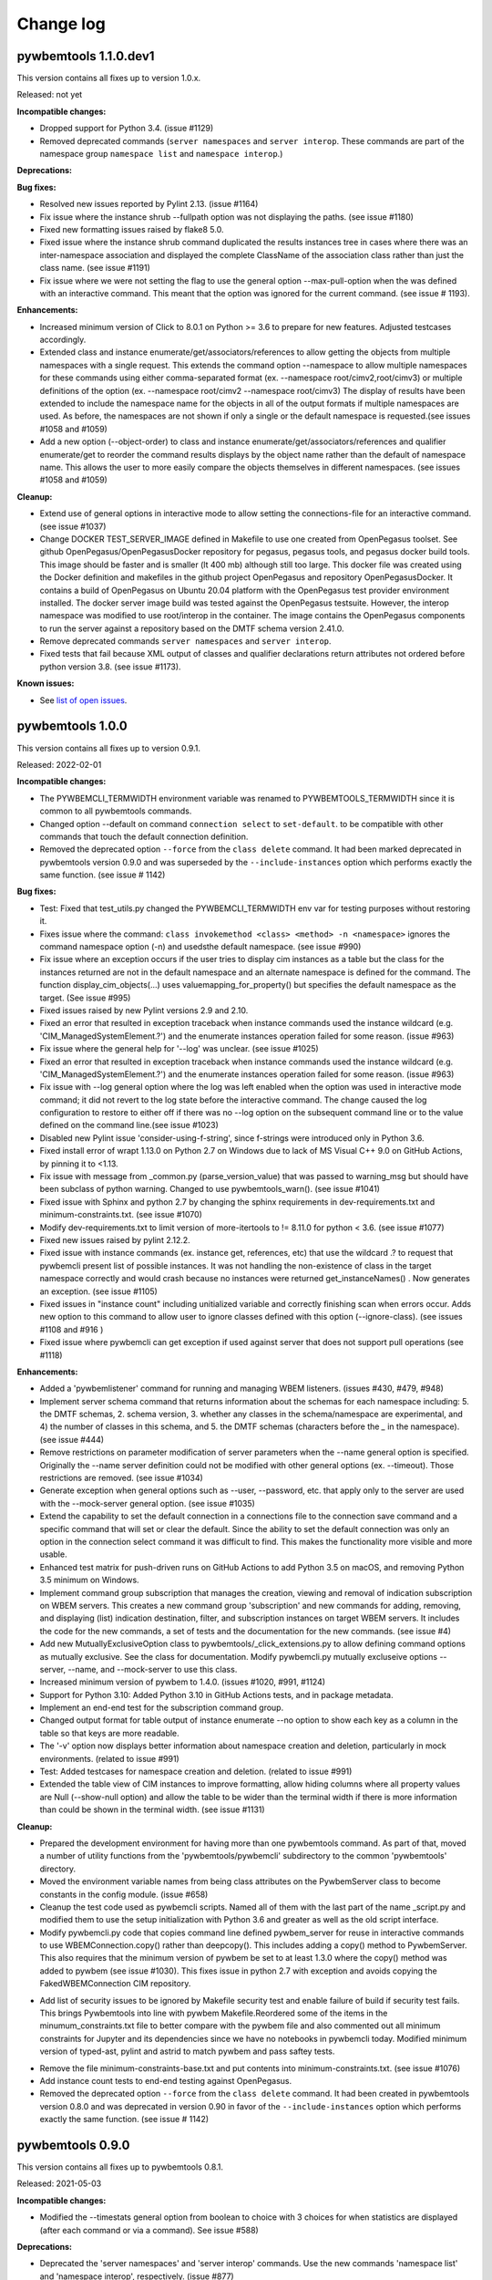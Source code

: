 
.. _`Change log`:

Change log
==========


pywbemtools 1.1.0.dev1
----------------------

This version contains all fixes up to version 1.0.x.

Released: not yet

**Incompatible changes:**

* Dropped support for Python 3.4. (issue #1129)

* Removed deprecated commands (``server namespaces`` and ``server interop``.
  These commands are part of the namespace group ``namespace list`` and
  ``namespace interop``.)

**Deprecations:**

**Bug fixes:**

* Resolved new issues reported by Pylint 2.13. (issue #1164)

* Fix issue where the instance shrub --fullpath option was not displaying the
  paths. (see issue #1180)

* Fixed new formatting issues raised by flake8 5.0.

* Fixed issue where the instance shrub command duplicated the results instances
  tree in cases where there was an inter-namespace association and displayed
  the complete ClassName of the association class rather than just the
  class name. (see issue #1191)

* Fix issue where we were not setting the flag to use the general option
  --max-pull-option when the was defined with an interactive command.  This
  meant that the option was ignored for the current command. (see issue #
  1193).

**Enhancements:**

* Increased minimum version of Click to 8.0.1 on Python >= 3.6 to prepare for
  new features. Adjusted testcases accordingly.

* Extended class and instance enumerate/get/associators/references to allow
  getting the objects from multiple namespaces with a single request.  This
  extends the command option --namespace to allow multiple namespaces for
  these commands using either comma-separated format
  (ex. --namespace root/cimv2,root/cimv3) or multiple definitions of the option
  (ex. --namespace root/cimv2 --namespace root/cimv3) The display of results
  have been extended to include the namespace name for the objects in all
  of the output formats if multiple namespaces are used. As before, the
  namespaces are not shown if only a single or the default namespace is
  requested.(see issues #1058 and #1059)

* Add a new option (--object-order) to class and instance
  enumerate/get/associators/references and qualifier enumerate/get to reorder
  the command results displays by the object name rather than the default of
  namespace name. This allows the user to more easily compare the objects
  themselves in different namespaces. (see issues #1058 and #1059)

**Cleanup:**

* Extend use of general options in interactive mode to allow setting the
  connections-file for an interactive command. (see issue #1037)

* Change DOCKER TEST_SERVER_IMAGE defined in Makefile to use one created from
  OpenPegasus toolset.  See github OpenPegasus/OpenPegasusDocker repository
  for pegasus, pegasus tools, and pegasus docker build tools.  This image
  should be faster and is smaller (lt 400 mb) although still too large. This
  docker file was created using the Docker definition and makefiles in the
  github project OpenPegasus and repository OpenPegasusDocker. It contains
  a build of OpenPegasus on Ubuntu 20.04 platform with the OpenPegasus
  test provider environment installed. The docker server image build was
  tested against the OpenPegasus testsuite.  However, the interop namespace
  was modified to use root/interop in the container. The image contains the
  OpenPegasus components to run the server against a repository based on
  the DMTF schema version 2.41.0.

* Remove deprecated commands ``server namespaces`` and ``server interop``.

* Fixed tests that fail because XML output of classes and qualifier declarations
  return attributes not ordered before python version 3.8. (see issue #1173).


**Known issues:**

* See `list of open issues`_.

.. _`list of open issues`: https://github.com/pywbem/pywbemtools/issues


pywbemtools 1.0.0
-----------------

This version contains all fixes up to version 0.9.1.

Released: 2022-02-01

**Incompatible changes:**

* The PYWBEMCLI_TERMWIDTH environment variable was renamed to
  PYWBEMTOOLS_TERMWIDTH since it is common to all pywbemtools commands.

* Changed option --default on command ``connection select`` to ``set-default``.
  to be compatible with other commands that touch the default connection
  definition.

* Removed the deprecated option ``--force`` from the ``class delete`` command.
  It had been marked deprecated in pywbemtools version 0.9.0 and was superseded
  by the ``--include-instances`` option which performs exactly the same function.
  (see issue # 1142)

**Bug fixes:**

* Test: Fixed that test_utils.py changed the PYWBEMCLI_TERMWIDTH env var
  for testing purposes without restoring it.

* Fixes issue where the command:
  ``class invokemethod <class> <method> -n <namespace>``
  ignores the command namespace option (-n) and usedsthe default
  namespace. (see issue #990)

* Fix issue where an exception occurs if the user tries to display
  cim instances as a table but the class for the instances returned are not in the
  default namespace and an alternate namespace is defined for the command.
  The function display_cim_objects(...) uses valuemapping_for_property() but
  specifies the default namespace as the target.  (See issue #995)

* Fixed issues raised by new Pylint versions 2.9 and 2.10.

* Fixed an error that resulted in exception traceback when instance commands
  used the instance wildcard (e.g. 'CIM_ManagedSystemElement.?') and the
  enumerate instances operation failed for some reason. (issue #963)

* Fix issue where the general help for '--log' was unclear. (see issue #1025)

* Fixed an error that resulted in exception traceback when instance commands
  used the instance wildcard (e.g. 'CIM_ManagedSystemElement.?') and the
  enumerate instances operation failed for some reason. (issue #963)

* Fix issue with --log general option where the log was left enabled when the
  option was used in interactive mode command; it did not revert to the log
  state before the interactive command. The change caused the log configuration
  to restore to either off if there was no --log option on the subsequent
  command line or to the value defined on the command line.(see issue #1023)

* Disabled new Pylint issue 'consider-using-f-string', since f-strings were
  introduced only in Python 3.6.

* Fixed install error of wrapt 1.13.0 on Python 2.7 on Windows due to lack of
  MS Visual C++ 9.0 on GitHub Actions, by pinning it to <1.13.

* Fix issue with message from _common.py (parse_version_value) that was
  passed to warning_msg but should have been subclass of python warning.
  Changed to use pywbemtools_warn(). (see issue #1041)

* Fixed issue with Sphinx and python 2.7 by changing the sphinx requirements
  in dev-requirements.txt and minimum-constraints.txt. (see issue #1070)

* Modify dev-requirements.txt to limit version of more-itertools to != 8.11.0
  for python < 3.6. (see issue #1077)

* Fixed new issues raised by pylint 2.12.2.

* Fixed issue with instance commands (ex. instance get, references, etc) that
  use the wildcard .? to request that pywbemcli present list of possible
  instances.  It was not handling the non-existence of class in the
  target namespace correctly and would crash because no instances were returned
  get_instanceNames() . Now generates an exception.
  (see issue #1105)

* Fixed issues in "instance count" including unitialized variable and
  correctly finishing scan when errors occur. Adds new option to this command
  to allow user to ignore classes defined with this option (--ignore-class).
  (see issues #1108 and #916 )

* Fixed issue where pywbemcli can get exception if used against server that
  does not support pull operations (see #1118)

**Enhancements:**

* Added a 'pywbemlistener' command for running and managing WBEM listeners.
  (issues #430, #479, #948)

* Implement server schema command that returns information about the schemas
  for each namespace including: 5. the DMTF schemas, 2. schema version, 3. whether
  any classes in the schema/namespace are experimental, and 4) the number of
  classes in this schema, and 5. the DMTF schemas (characters before the `_` in
  the namespace). (see issue #444)

* Remove restrictions on parameter modification of server parameters when the
  --name general option is specified.  Originally the --name server definition
  could not be modified with other general options (ex. --timeout). Those
  restrictions are removed. (see issue #1034)

* Generate exception when general options such as --user, --password, etc.
  that apply only to the server are used with the --mock-server general
  option. (see issue #1035)

* Extend the capability to set the default connection in a connections file to
  the connection save command and a specific command that will set or clear the
  default.  Since the ability to set the default connection was only an
  option in the connection select command it was difficult to find.  This makes
  the functionality more visible and more usable.

* Enhanced test matrix for push-driven runs on GitHub Actions to add
  Python 3.5 on macOS, and removing Python 3.5 minimum on Windows.

* Implement command group subscription that manages the creation, viewing and
  removal of indication subscription on WBEM servers. This creates a new command
  group 'subscription' and new commands for adding, removing, and displaying
  (list) indication destination, filter, and subscription instances on target
  WBEM servers. It includes the code for the new commands, a set of tests
  and the documentation for the new commands. (see issue #4)

* Add new MutuallyExclusiveOption class to pywbemtools/_click_extensions.py to
  allow defining command options as mutually exclusive.  See the class
  for documentation.  Modify pywbemcli.py mutually excluseive options --server,
  --name, and --mock-server to use this class.

* Increased minimum version of pywbem to 1.4.0. (issues #1020, #991, #1124)

* Support for Python 3.10: Added Python 3.10 in GitHub Actions tests, and in
  package metadata.

* Implement an end-end test for the subscription command group.

* Changed output format for table output of instance enumerate --no option to
  show each key as a column in the table so that keys are more readable.

* The '-v' option now displays better information about namespace creation
  and deletion, particularly in mock environments. (related to issue #991)

* Test: Added testcases for namespace creation and deletion. (related to
  issue #991)

* Extended the table view of CIM instances to improve formatting, allow
  hiding columns where all property values are Null (--show-null option)
  and allow the table to be wider than the terminal width if there is
  more information than could be shown in the terminal width.  (see issue
  #1131)

**Cleanup:**

* Prepared the development environment for having more than one pywbemtools
  command. As part of that, moved a number of utility functions from the
  'pywbemtools/pywbemcli' subdirectory to the common 'pywbemtools' directory.

* Moved the environment variable names from being class attributes on the
  PywbemServer class to become constants in the config module. (issue #658)

* Cleanup the test code used as pywbemcli scripts.  Named all of them
  with the last part of the name  _script.py and modified them to use the
  setup initialization with Python 3.6 and greater as well as the old
  script interface.

* Modify pywbemcli.py code that copies command line defined pywbem_server for
  reuse in interactive commands to use WBEMConnection.copy() rather than
  deepcopy(). This includes adding a copy()  method to PywbemServer. This also
  requires that the minimum version of pywbem be set to at least 1.3.0 where
  the copy() method was added to  pywbem (see issue #1030).  This fixes issue
  in python 2.7 with exception and avoids copying the FakedWBEMConnection
  CIM repository.

- Add list of security issues to be ignored by Makefile security test and enable
  failure of build if security test fails. This brings Pywbemtools into line
  with pywbem Makefile.Reordered some of the items in the minumum_constraints.txt file
  to better compare with the pywbem file and also commented out all minimum constraints
  for Jupyter and its dependencies since we have no notebooks in pywbemcli
  today. Modified minimum version of typed-ast, pylint and astrid to match pywbem
  and pass saftey tests.

* Remove the file minimum-constraints-base.txt and put contents into
  minimum-constraints.txt. (see issue #1076)

* Add instance count tests to end-end testing against OpenPegasus.

* Removed the deprecated option ``--force`` from the ``class delete`` command.
  It had been created in pywbemtools version 0.8.0 and was deprecated in
  version 0.90 in favor of the ``--include-instances`` option which performs
  exactly the same function. (see issue # 1142)


pywbemtools 0.9.0
-----------------

This version contains all fixes up to pywbemtools 0.8.1.

Released: 2021-05-03

**Incompatible changes:**

* Modified the --timestats general option from boolean to choice with 3
  choices for when statistics are displayed (after each command or via a
  command). See   issue #588)

**Deprecations:**

* Deprecated the 'server namespaces' and 'server interop' commands. Use the
  new commands 'namespace list' and 'namespace interop', respectively.
  (issue #877)

* The '--force' / '-f' option of the 'class delete' command has been deprecated
  because its name does not sufficiently make it clear that other inhibitors
  than existing instances of the class (such as existing subclasses, or
  referencing classes) will still cause rejection of the command.
  Use the new '--include-instances' option instead. (issue #885)

**Bug fixes:**

* Fixed a ValueError on Windows that was raised when the connections file was
  not on the home drive.

* Limit click package to < 8.0 because of a) incompatibility with python 2.7,
  b) incompatibility between click 8.0 and clicl-repl.
  (see issues #816 and #817)

* Limit mock package to lt 4.0.3 to avoid issue issue that causes test failure.
  (see #822)

* Fix issue caused by mock package version 4.0.3 by creating replacements for
  warnings.warn and warnings.warn_explicit functions  and removing the use of
  the patch decorator in pywbemcli.py before the definition of the cli
  function.  (see issue #822)

* Fixes issue where in pywbemcli the --timeout and --use-pull general
  options were not always correctly included in the new object context in
  interactive mode if they were specified on the interactive mode cmd line.

* Fixed issue in tests with use of stdin and inputting the instance path
  for instance get and instance delete. This was a test setup issue and not
  a code issue. (see issue # 387)

* Mitigated the coveralls HTTP status 422 by pinning coveralls-python to
  <3.0.0.

* Fix issue where documentation index disappeared when we changed the
  documentation theme (see issue #868)

* Test: Fixed behavior of 'pdb' test condition, which is supposed to stop
  in the pdb debugger before executing the command function, but did immediately
  leave the debugger again because of redirections of the standard streams.
  The debugger now properly comes up when 'pdb' is specified as a condition.

* Test: Fixed restoring of environment variables that are modified by testcases,
  and displaying of PYWBEMCLI environment variables during testing in verbose
  mode.

* Change MOFCompiler.add_mof/remove_mof() to only display exceptions received
  if not MOFCompileError since the MOF compiler logs all MOFCompileError
  exceptions. (see issue #395)

**Enhancements:**

* Increased the minimum pywbem version to 1.2.0.

* Add new option to class find command (--summary) to display a summary of
  the counts of classes found instead of the full list of the classes to make
  the command more useful for real servers that may return many classes for
  a class find. (see issue #810)

* Extend the class tree command to optionally provide extra information about
  each class in the tree including 1) the value of the Version qualifier
  if it exists and whether the class is Abstract, an Association, or an
  Indication class. (see. # 817)

* Migrated from Travis and Appveyor to GitHub Actions. This required several
  changes in package dependencies for development.

* The verbose option ('-v' / '--verbose') now also displays the objects that
  are compiled into a mock environment when setting it up.

* Added 'qualifier delete' command. (see #884)

* Enabled the tests for Python 3.4 on Windows again - this required
  some changes in the Makefile and constraints files.

* Added a 'namespace' command group that allows listing, creating and deleting
  CIM namespaces, and showing the Interop namespace. The 'server namespaces'
  and 'server interop' commands that provide a subset of that functionality
  have been deprecated. (issue #877)

* Added commands 'add-mof' and 'remove-mof' for compiling MOF to the 'server'
  command group. (issue #886)

* Test: Added end2end test capability using the OpenPegasus container image
  on Docker Hub.

* Added new command group ('statistics') that contols use of statistics. See
  issue #588)

* Implement command to get statistics from server and present as a table #895)

* Test: Added a unit test module for _utils.py.

* Added an '--include-instances' option to the 'class delete' command that
  replaces the deprecated '--force' / '-f' option. (issue #885)

* Added an '--include-objects' option to the 'namespace delete' command that
  causes the deletion of instances, classes and qualifier types in the targeted
  namespace before the namespace itself is deleted. The objects in the namespace
  are deleted in the correct order of dependencies so that no dangling
  dependencies exist at any point in the operation. (issue #885)

* Added a ''--dry-run' option to the 'class delete' and 'namespace delete'
  commands. If used, it displays the message about each deletion with a
  'Dry run:' prefix and does not perform the actual deletion. (issue #911)

**Cleanup:**

* Cleaned up the circumvention for Click issue #1231 by upgrading the minimum
  Click version to 7.1.1, where possible. The circumvention is still required
  on Python 2.7 and 3.4 on Windows.

* Clarified in the help text of general option '--pdb' that it will be ignored
  in interactive mode but can be specified on each interactive command.

* Test: Added a check that rejects the use of the 'pdb' test condition when the
  test specifies stdin for the test, because the 'pdb' test condition disables
  the stdin/stdout/stderr redirection.


pywbemtools 0.8.0
-----------------

This version contains all fixes up to pywbemtools 0.7.3.

Released: 2020-10-13

**Incompatible changes:**

* Moving the commands "server profiles" and "serve centralinsts" to the
  new group profiles with the commmand names "profile list" and
  "profile centralinsts" added a command group and removed 2 commands
  from the server command group. (See issue #612)

* The `--deprecation-warnings` / `--no-deprecation-warnings` general option
  has been remamed to `--warn` / `--no-warn`, and it now controls the
  display of all Python warnings.

**Bug fixes:**

* Order display of instance names when the .? is used to pick an instance
  name so the same order of instance names is displayed for all versions of
  Python. (See issue #458 and #459)

* Pinned prompt-toolkit to <3.0 on Python 3.8 on Windows to avoid WinError 995.
  (See issue #690)

* Fixed exception when command entered in interactive mode, on Python 2.
  (See issue #224)

* Test: Default connection file does not get restored in some cases during test.
  (See issue #680)

* AssociationShrub produces instancename slightly different table output in
  some cases for pywbem 1 vs previous versions(inclusion of "/:" prefix).
  (see issue #704)

* Test: Fixed attempt in test_class_cmds.py to invoke a non-static method on a
  class object. (see issue #707)

* Fix help message for "--deprecated" to be unicode so python 2.7 help does not
  fail. (see issue #725). This error was added with issue #678

* Upgraded nocasedict and nocaselist packages to pick up fixes.

* Error in test defintion for qualdecl Indication causes failure with pywbem
  i.1.0 where mocker validates qualifiers scopes. (see issue #766)

* Test: Preventive fix for potential issue with virtualenv raising
  AttributeError during installtest on Python 3.4. (see issue #775)

* Test: Added checking for no expected warning. (see issue #774)

* Fixed incorrect property order in instance table output, where key properties
  were not ordered before non-key properties but ordered along with them.
  (see issue #782)

* Docs/Test: Fixed failing install of Jinja2 on Python 3.4 by adding it
  to dev-requirements.txt and pinning it to <2.11 for Python 3.4.

* Test: Aligned qualifier definitions in test MOF with CIM Schema.
  (related to issue #788)

* Upgraded pywbem to 1.1.1 to pick up fixes and enhancements.
  (see issues #749, #183)

**Enhancements:**

* Introduced caching of the mock environment used by connection definitions in
  order to speed up the loading of the connection definition. The mock
  environments are stored in directory ~/.pywbemcli_mockcache and are
  automatically managed. The pywbemcli --verbose general option can be used
  to show messages about the cache management. (See issue #689)

* A new approach for the setup of mock scripts has been introduced: The mock
  script defines a `setup(conn, server, verbose)` function that is called when
  the mock environment is built. It is not called when the mock environment
  is reinstantiated from the cache.
  The old approach with setting global variables CONN, SERVER, VERBOSE is still
  supported, but the mock environment cannot be cached and will be built every
  time when mock scripts with that setup approach are used.
  On Python <3.5, mock scripts with the `setup()` function are rejected, because
  the functionality to import them is not available, and the compile+exec
  approach does not allow executing the setup() function. (See issue #689)

* Modify general help to display the full path of the default connections file.
  (See issue #660)

* Move the commands associated with WBEM management profiles from the server
  group to a new profile group. (See issue #612). See also Incompatible changes.

* Add --deprecated/-no-deprecated as a new qualifier filter for the class
  enumerate, class find, and instance count commands. Extend the behavior so
  that for each of the possible filters it looks for the qualifier on all
  of the elements (property, method, parameter) in addition to the class
  itself.  See issue #678)

* Test: Enabled coveralls to run on all Python versions in the Travis CI,
  resulting in a combined coverage for all Python versions.

* For instance display in table format, added the display of
  the units of properties to the table headers. If a property
  in the class has a PUnit or Units qualifier set, the unit
  is translated to a human readable SI unit using the pywbem.siunit_obj()
  function, and appended to the property name in square brackets.
  (See issue #727)

* Consolidated the warnings control, such that the deprecation messages were
  changed to be issued as Python warnings, and the `--warn` / `--no-warn`
  general options now control the display of all Python warnings. If `--warn`
  is used, all Python warnings are shown once. If `--no-warn` is used (default),
  the `PYTHONWARNINGS` environment variable determines which warnings are shown.
  If that variable is not set, no warnings are shown. (See issue #723)
  Added the 'mock' package and for Python 2.7, the 'funcsigs' package as new
  dependencies.

* Specifying a property list (--pl option) on instance commands with table
  output formats now uses the order of properties as specified in the property
  list in the output table, instead of sorting them. (See issue #702)

* Allow unsetting general options. Originally the general options could be
  either set specifically by defining them on the command line or the
  default would be enabled. However, in interactive mode the need may arise
  to set an option back to its default value (i.e. the equivalent of not
  including it on the command line). This fixes the options so that there is
  an alternative that will will set them to the default value. (see issue
  #350)

* Converted remaining unittest testcases to pytest. (See issue #91)

* Test: When testing with latest package levels, the package versions of
  indirect dependencies are now also upgraded to the latest compatible
  version from Pypi. (see issue #784)

**Cleanup**

* Remove unused NocaseList from __common.py

* Moved the general option --pull_max_cnt to become part of the persistent
  server definition rather than transient.  This means that this
  parameter is part of the data maintained in the server definitionfile and
  applies to just the server defined.  (See issue #694)

* Docs: Improved the description and help texts of the connections file and the
  --connections-file general option in various places, for consistency.
  (Related to issue #708)

* Move code associated with display_cimobjects() to a separate module. This
  is part of creating table representation of classes (See issue #249)

* Resolved remaining Pylint issues and enforced clean pylint checks.
  (See issue #668)

* Renamed the default connections file in the user's home directory from
  `pywbemcli_connection_definitions.yaml` to `.pywbemcli_connections.yaml`,
  because it is really an internal file not meant for being edited.
  An existing file with the old name is migrated automatically.
  (See issue #716)

* Refactor error handling for connections file handlingif there are problems
  with the YAML file or loading the file. Created new exceptions for the
  Connections File and created a unit test and function error test.
  (see issue #661)

* Separate code to execute test files (ex. setup up mock of prompt) from
  the process of executing files defined by the --mock-server general option.
  The new capability is controled by an environment variable
  "PYWBEMCLI_STARTUP_SCRIPT" that is considered intenal to pywbemcli testing.

* Refactor statistics display to present information consistent with the
  display in pywbem. (see issue # 724)

* Refactor connections show command and clean up its documentation.  (see
  issue #732)

* Remove use of pydicti dictionary package in favor of NocaseDict.

* set pylint disable on all uses of pdb.set_trace(). This is an issue between
  the add-on package pdbpp and lint, not pdb.  (see issue # 751)

* Docs: Changed Sphinx theme to sphinx_rtd_theme. (see issue #792)

* Modified the class WbemServerMock in tests/unit/testmock to define a
  WBEM server configuration that includes multiple namespaces, a user and
  an interop namespace to test cross-namespace mock. (see issue #183)


pywbemtools 0.7.0
-----------------

This version contains all fixes up to pywbemtools 0.6.1.

Released: 2020-07-12

**Incompatible changes:**

* The default location for the connections file (pywbemcli_connection_definitions.yaml)
  has been moved from the users current directory to the users home directory.
  A general option (``connections_file``) allows the user to set other directories
  and file names for this file. (See issue #596)

**Deprecations:**

* Deprecated support for Python 2.7 and 3.4, because these Python versions have
  reached their end of life. A future version of pywbemtools will remove support
  for Python 2.7 and 3.4. (see issue #630).

**Bug fixes:**

* Fixed incorrect connection list output in readme files (see issue #593).

* Fixed yaml.RepresenterError during 'connection save' command. This introduced
  a dependency on the yamlloader package. (see issue #603).

* Fixed possible issue where the `connection test` command would fail on a
  server that did not support class operations.  (See issue #606)

* Pinned version of colorama to <0.4.0 for Python <=3.4.

* Adjusted to changes in the pywbem mock support for method providers, in the
  sample method provider simple_mock_invokemethod_pywbem_V1.py. (See issue #646)

* Fix issue with MOF compile in pywbem_mock to account for changes to
  pywbem.FakedWBEMConnection in pywbem 1.0.0.  Because the pywbem
  mocker stopped displaying compile error messages, this change modifies the
  code to display the compile errors as exceptions for pywbem 1.0 and use the
  original display for pre 1.0 pywbem version.  With pywbem 1.0.0 it also
  outputs the compile error message and exception to stderr whereas before
  the compile error text was routed to stdout. (See issue #637)

* Fixed an issue where displaying instances in a table format missed properties
  if the list of instances had different sets of properties. (See issue #650)

* Change the table output for outputformat html to output the title parameter
  as an html caption entity instead of as a paragraph.  This allows html
  tables to be subtabled and also presents the table title better.
  (see issue #721)

**Enhancements:**

* Enabled installation using 'setup.py install' from unpacked source distribution
  archive, and added install tests for various installation methods including
  this one. (see issues #590, #591).

* Enhance output formats to allow an additional format group TEXT with
  a single format ``text``. This format outputs the command result as a
  text string to the console and is use for simple commands like
  ``server interop`` that only output one piece of data. (see issue #594)

* Extended the command `connection test` so that it will also test for existence
  of the DMTF pull operations.  It tests for all of the operations and
  reports success or failure on each operation.

* Added value-mapped strings to properties in instance table output.
  For integer-typed (scalar or array) properties that have a ValueMap qualifier,
  the output of instances in table format now includes the value of the Values
  qualifier in parenthesis, in addition to the integer value. (See issue #634)

* The order of properties when displaying instances in a table format is now
  predictable: First the sorted key properties, then the sorted non-key
  properties. (Part of fix for issue #650)

* Modify connections file location functionality so that the default file
  location is the users home directory. Any other directory and filename can
  be specified using the general option ``connections_file`` which has a
  corresponding environment variable.  (See issue #596)

**Cleanup**

* Adds command to test connection for existence of  the pull operations
  (connection test-pull)

* Refactored display_class_tree() and other functions in _displaytree.py  and
  _cmd_class.py cmd_class_tree function to eliminate boundary conditions, and
  clarify code.

* Extended parameter type testing in class PywbemServer so that all
  constructor parameters are value tested.  This specifically fixes issue
  where we were depending on WBEMConnection to test types of ca_certs
  and invalid data types could get into the connections file. (See issue
  #663).

* Added a function test test module test_misc_errors.py that tests for some
  common exceptions that apply to many commands (ex. connection error).


pywbemtools 0.6.0
-----------------

This version contains all fixes up to pywbemtools 0.5.1.

Released: 2020-04-10

**Bug fixes:**

* Fix issue with mixed old and new formats on click.echo statement.
  (See issue #419)

* Fixed missing Python 3.7 in supported environments shown on Pypi.
  (See issue #416)

* Fixed that the 'class find' command showed the --namespace option twice
  (see issue #417)

* Added PyYAML>=5.1 as a prerequisite package for pywbemtools for installation.
  So far, it was pulled in indirectly via pywbem.

* Fixed case sensitive matching of class names in instance modify by
  picking up the fix in pywbem 0.14.6. (See issue #429).

* Fixed issue where extra diagnostic information about click was being displayed
  when the general option --verbose was defined.

* Fixed issue with x509 parameter of WBEMConnection. (See issue #468)

* Fixed issue with class find command not returning connection error when
  cannot connect to server.

* Added documentation for the --version general option.

* Increased pywbem minimum version to 0.16.0 to accomodate install issues
  on Python 3.4, and to pick up other fixes.

* Test: Accomodated new formatting of error messages in Click 7.1.1, and
  excluded Click 7.1 due to bug.

* Test: Fixed dependency to Python development packages on CygWin platform
  in Appveyor CI.

* Pygments 2.4.0 and readme-renderer 25.0 have removed support for Python 3.4
  and have therefore been pinned to below these versions on Python 3.4.

* Fix bug where order of commands listed in help output was different for
  different versions of Python. (See issue #510)

* Increased minimum version of pluggy package from 0.12.0 to 0.13.0
  because it failed during loading of pytest plugins on Python 3.8.
  (See issue #494)

* Test: Changed testcases that check the CIM-XML generated with output format
  'xml' to tolerate the different order of XML attributes that happens on
  Python 3.8 (See issue #494)

* Fixed several badges on the README page.

* Remove use of pywbem internal functions from pywbemcli. This removes use of
  NocaseDict, _to_unicode, _ensure_unicode, _format from pywbemcli. (See
  issue #489)

* Corrected issue with use-pull general option that causes issues with using
  the 'either' option with servers that do not have pull. (See issue #530)

* Pinned dparse to <0.5.0 on Python 2.7 due to an issue.

* Test: Fixed incorrect coverage reported at the end of the pytest run,
  by increasing the minimum version of the coverage package to 4.5.2.
  (See issue #547)

* Test: Fixed bug with detection of invalid test validation values, and fixed
  testcases in turn (See issue #553).

* Fixed issues in README and README_PYPI file (See issue #555)

* Improvements and bug fixes in the way the INSTANCENAME parameter of pywbemcli
  commands is processed. (See issue #528)

* Increased minimum versions of some packages used for development to address
  security issues reported by the pyup.io safety tool: twine, bleach, urllib3.

**Enhancements:**

* Promoted development status of pywbemtools from Alpha to Beta.
  (See issue #476)

* Add capability to reorder commands in the help for each group.  The commands
  in all groups except for the top group (pywbemcli -h) are ordered in the
  help list by their order in their source file. The display of commands in
  the top level group is alphabetical except that connection, help, and repl
  are reordered to the bottom of the list. (See issue #466)

* Define alternatives for creating INSTANCENAME input parameter since the
  original form using, WBEMURI is error prone with quote marks.
  (see issue #390)

* Add prompt-toolkit auto-suggest.  This extends the command completion
  capability in the repl mode (interactive mode) to make suggestions on
  command line input based on the history file.  Usually auto-suggest completion
  will be shown as gray text behind the current input. Auto-suggest is not
  available in command line mode.

* Add ability to filter results of 'class enumerate', 'class find', and
  'instance count' commands for selected class qualifiers.  This ability
  is based on 3 new options for each of the above commands '--association',
  '--indication', and '--experimental' each of which has a corresponding
  'no-...'. The user can filter to find classes with combinations of these
  options returning only classes that meet the option criteria.  Thus,
  '--association' returns classes that are associations and '--no-association'
  returns only classes that are not associations.  See issue #447

* Added support for disabling the spinner that is displayed by default during
  any ongoing activities, by setting the env var PYWBEM_SPINNER to 'false',
  '0', or the empty string. This is useful when debugging.  See issue #465.

* Modified the response handling on commands that may return nothing with
  successful response to display a message if the general option --verbose
  is defined and display nothing if --verbose not set.  This includes
  class/instance delete, instance modify and the commands that display
  cim objects. (See issue #123)

* Changed the `--ca-certs` general option to support the changes as of
  pywbem version 1.0.0 (new values 'system' and 'certifi', and default changed
  from a fixed set of directories to 'certifi'). The pywbem version is
  determined at run time and pywbem versions before 1.0.0 are still supported.

* Test: Improved assertion messages in tests.

* Output of "pywbemcli server profiles" command is now reliably sorted by
  version in addition to org and name. (See issue #500)

* Added support for a new `--pdb` general option and corresponding
  `PYWBEMCLI_PDB` environment variable that causes the pywbemcli command
  to come up with the pdb debugger before invoking the specified command.
  This is a debug feature that is expected to be used mainly by the
  developers of pywbemcli. (See issue #505)

* Test: Added support for entering the pdb debugger from specific unit testcases
  by setting the condition parameter of the testcase to the string 'pdb'.
  This causes pywbemcli to be invoked with the new --pdb option for that
  testcase. (See issue #505)

* Removed usage of the "pbr" package. It was used for automatic versioning
  of the pywbemtools package, but it had too many drawbacks for that small
  benefit (See issue #178):

  - Getting the minor version increased in a development version (instead of
    the patch version) by means of markers in the commit message never worked.
  - The package needed to be tagged twice during the release process.
  - If the last tag was too far in the past of the commit history, the
    shallow git checkout used by Travis failed and its depth needed to be
    adjusted. At some point this defeats the purpose of a shallow checkout.

* Test: Added support for testing on Python 3.8 in Travis, Appveyor and Tox.
  (See issue #494)

* Added support for adjusting the width of any help output to the terminal
  width. The width can be set using the PYWBEMCLI_TERMWIDTH env var.
  (See issues #518 and #542)

* Docs: Increased the width of the help text to 120 (See issue #548).

* Modified the help usage to better reflect the required and optional
  components of the command line. This includes showing the location
  in the cmd line for general options where before it was called
  [COMMAND-OPTIONS] and showing the positioning of both arguments and
  command arguments. (See issue #446)

* Increased minimum version of pywbem to 0.17.0 (See issue #571)

* Add option `--full` to `connection list` to create both a brief table
  output that only has 3 columns (name, server, mock-server) as default but
  when the option is set all of the columns currently in the report. We did
  this because it appears that the most frequent use of this command is to just
  get the name of the various servers defined within an 80 column display.
  This also now shows empty columns where the original report hid any columns
  that were empty. (See issue #556)

**Cleanup:**

* Test: Enabled Python warning suppression for PendingDeprecationWarning
  and ResourceWarning (py3 only), and fixed incorrect make variable for that.

* Test: Removed testfixtures from minimum constraints file, as it is not used.

* Test: Increased minimum version of pytest from 3.3.0 to 4.3.1 because
  it fixed an issue that surfaced with pywbem minimum package levels
  on Python 3.7.

* Code: refactor code to use only the .format formatter and remove all use
  of the % formatter.

* Test: Added missing indirectly referenced prerequisite packages to
  minimum-constraints.txt, for a defined package level when testing with
  PACKAGE_LEVEL=minimum.

* Clean up test mock files by merging mock_simple_model_ext.mof into
  mock_simple_model.mof

* Changed some tests to account for behavior difference with pywbem 0.15.0
  references and associations with invalid class, role.

* Changed minimun version of pywbem to 0.15.0 because of test differences
  that resulted from differences between pywbem 0.14.6 and 0.15.0. The
  differences are in pywbem_mock where the code was changed to return errors
  for invalid classnames and roles in association and reference operations
  where it previously return empty, ignoring the invalid classname.

* Added tests of all command groups and commands for server connection error.

* Removed a circumvention for a pywbem bug related to colons in WBEM URIs
  that was fixed in pywbem 0.13.0. (See issue #131)

* Added the general option `--use-pull` to the the PywbemServer() class so that
  it is persisted in the connection file and to the display of connection
  information (`connection show` and `connection list`). This means that
  `--use-pull` can now be set for a particular server permanently.(See issues
  #529 and #534).

* Added table formatted output for connection show and removed original
  free-form output format. (See issue #572)

* Added documentation on incremental search option to search the command
  history file in interactive mode. (See issue #595)

* Added documentation index entries for commands, command groups, etc. (see
  issue #598)



pywbemtools 0.5.0
-----------------

Released: 2019-09-29

This is the initial release of pywbemtools.
